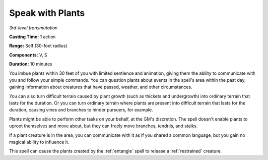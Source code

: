 .. _`Speak with Plants`:

Speak with Plants
-----------------

*3rd-level transmutation*

**Casting Time:** 1 action

**Range:** Self (30-foot radius)

**Components:** V, S

**Duration:** 10 minutes

You imbue plants within 30 feet of you with limited sentience and
animation, giving them the ability to communicate with you and follow
your simple commands. You can question plants about events in the
spell's area within the past day, gaining information about creatures
that have passed, weather, and other circumstances.

You can also turn difficult terrain caused by plant growth (such as
thickets and undergrowth) into ordinary terrain that lasts for the
duration. Or you can turn ordinary terrain where plants are present into
difficult terrain that lasts for the duration, causing vines and
branches to hinder pursuers, for example.

Plants might be able to perform other tasks on your behalf, at the GM's
discretion. The spell doesn't enable plants to uproot themselves and
move about, but they can freely move branches, tendrils, and stalks.

If a plant creature is in the area, you can communicate with it as if
you shared a common language, but you gain no magical ability to
influence it.

This spell can cause the plants created by the :ref:`entangle` spell to
release a :ref:`restrained` creature.


